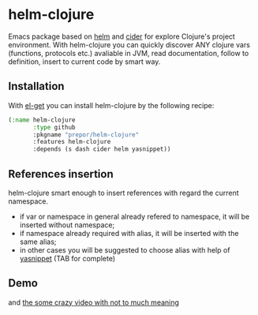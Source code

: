 * helm-clojure
Emacs package based on [[https://github.com/emacs-helm/helm][helm]] and [[https://github.com/clojure-emacs/cider][cider]] for explore Clojure's project environment. With helm-clojure you can quickly discover ANY clojure vars (functions, protocols etc.) avaliable in JVM, read documentation, follow to definition, insert to current code by smart way.
** Installation
With [[https://github.com/dimitri/el-get][el-get]] you can install helm-clojure by the following recipe:
#+BEGIN_SRC emacs-lisp
  (:name helm-clojure
         :type github
         :pkgname "prepor/helm-clojure"
         :features helm-clojure
         :depends (s dash cider helm yasnippet))
#+END_SRC
** References insertion
helm-clojure smart enough to insert references with regard the current namespace.
- if var or namespace in general already refered to namespace, it will be inserted without namespace;
- if namespace already required with alias, it will be inserted with the same alias;
- in other cases you will be suggested to choose alias with help of [[https://github.com/capitaomorte/yasnippet][yasnippet]] (TAB for complete)
** Demo
[[https://raw.githubusercontent.com/prepor/helm-clojure/master/doc/gif.gif]]

and [[https://vimeo.com/97036449][the some crazy video with not to much meaning]]
